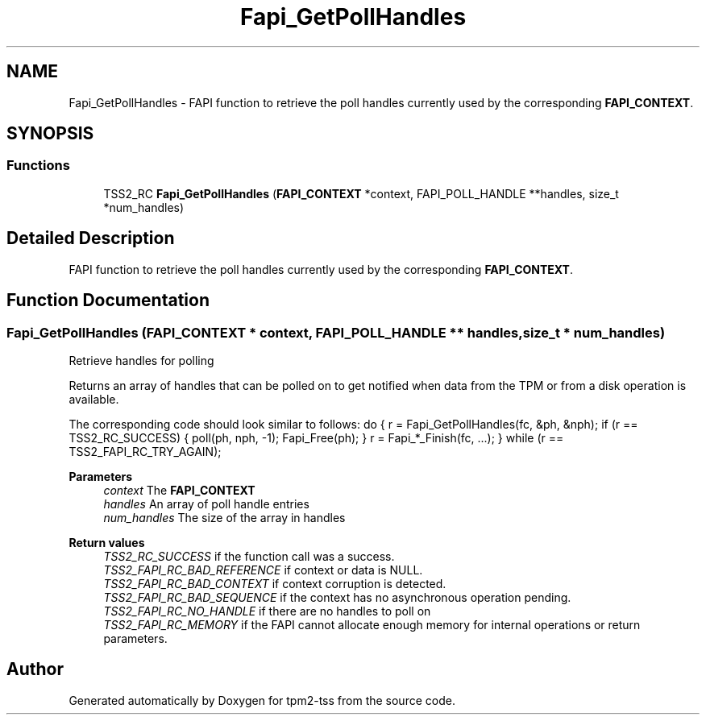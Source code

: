 .TH "Fapi_GetPollHandles" 3 "Mon May 15 2023" "Version 4.0.1-44-g8699ab39" "tpm2-tss" \" -*- nroff -*-
.ad l
.nh
.SH NAME
Fapi_GetPollHandles \- FAPI function to retrieve the poll handles currently used by the corresponding \fBFAPI_CONTEXT\fP\&.  

.SH SYNOPSIS
.br
.PP
.SS "Functions"

.in +1c
.ti -1c
.RI "TSS2_RC \fBFapi_GetPollHandles\fP (\fBFAPI_CONTEXT\fP *context, FAPI_POLL_HANDLE **handles, size_t *num_handles)"
.br
.in -1c
.SH "Detailed Description"
.PP 
FAPI function to retrieve the poll handles currently used by the corresponding \fBFAPI_CONTEXT\fP\&. 


.SH "Function Documentation"
.PP 
.SS "Fapi_GetPollHandles (\fBFAPI_CONTEXT\fP * context, FAPI_POLL_HANDLE ** handles, size_t * num_handles)"
Retrieve handles for polling
.PP
Returns an array of handles that can be polled on to get notified when data from the TPM or from a disk operation is available\&.
.PP
The corresponding code should look similar to follows: do { r = Fapi_GetPollHandles(fc, &ph, &nph); if (r == TSS2_RC_SUCCESS) { poll(ph, nph, -1); Fapi_Free(ph); } r = Fapi_*_Finish(fc, \&.\&.\&.); } while (r == TSS2_FAPI_RC_TRY_AGAIN);
.PP
\fBParameters\fP
.RS 4
\fIcontext\fP The \fBFAPI_CONTEXT\fP 
.br
\fIhandles\fP An array of poll handle entries 
.br
\fInum_handles\fP The size of the array in handles
.RE
.PP
\fBReturn values\fP
.RS 4
\fITSS2_RC_SUCCESS\fP if the function call was a success\&. 
.br
\fITSS2_FAPI_RC_BAD_REFERENCE\fP if context or data is NULL\&. 
.br
\fITSS2_FAPI_RC_BAD_CONTEXT\fP if context corruption is detected\&. 
.br
\fITSS2_FAPI_RC_BAD_SEQUENCE\fP if the context has no asynchronous operation pending\&. 
.br
\fITSS2_FAPI_RC_NO_HANDLE\fP if there are no handles to poll on 
.br
\fITSS2_FAPI_RC_MEMORY\fP if the FAPI cannot allocate enough memory for internal operations or return parameters\&. 
.RE
.PP

.SH "Author"
.PP 
Generated automatically by Doxygen for tpm2-tss from the source code\&.
